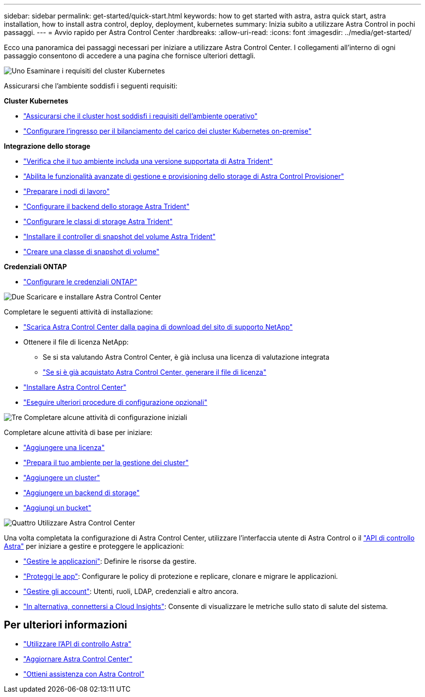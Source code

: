 ---
sidebar: sidebar 
permalink: get-started/quick-start.html 
keywords: how to get started with astra, astra quick start, astra installation, how to install astra control, deploy, deployment, kubernetes 
summary: Inizia subito a utilizzare Astra Control in pochi passaggi. 
---
= Avvio rapido per Astra Control Center
:hardbreaks:
:allow-uri-read: 
:icons: font
:imagesdir: ../media/get-started/


[role="lead"]
Ecco una panoramica dei passaggi necessari per iniziare a utilizzare Astra Control Center. I collegamenti all'interno di ogni passaggio consentono di accedere a una pagina che fornisce ulteriori dettagli.

.image:https://raw.githubusercontent.com/NetAppDocs/common/main/media/number-1.png["Uno"] Esaminare i requisiti del cluster Kubernetes
Assicurarsi che l'ambiente soddisfi i seguenti requisiti:

*Cluster Kubernetes*

* link:../get-started/requirements.html#host-cluster-resource-requirements["Assicurarsi che il cluster host soddisfi i requisiti dell'ambiente operativo"^]
* link:../get-started/requirements.html#ingress-for-on-premises-kubernetes-clusters["Configurare l'ingresso per il bilanciamento del carico dei cluster Kubernetes on-premise"^]


*Integrazione dello storage*

* link:../get-started/requirements.html#astra-trident-requirements["Verifica che il tuo ambiente includa una versione supportata di Astra Trident"^]
* link:../use/enable-acp.html["Abilita le funzionalità avanzate di gestione e provisioning dello storage di Astra Control Provisioner"^]
* https://docs.netapp.com/us-en/trident/trident-use/worker-node-prep.html["Preparare i nodi di lavoro"^]
* https://docs.netapp.com/us-en/trident/trident-use/backends.html["Configurare il backend dello storage Astra Trident"^]
* https://docs.netapp.com/us-en/trident/trident-use/manage-stor-class.html["Configurare le classi di storage Astra Trident"^]
* https://docs.netapp.com/us-en/trident/trident-use/vol-snapshots.html#deploying-a-volume-snapshot-controller["Installare il controller di snapshot del volume Astra Trident"^]
* https://docs.netapp.com/us-en/trident/trident-use/vol-snapshots.html["Creare una classe di snapshot di volume"^]


*Credenziali ONTAP*

* link:../get-started/setup_overview.html#prepare-your-environment-for-cluster-management-using-astra-control["Configurare le credenziali ONTAP"^]


.image:https://raw.githubusercontent.com/NetAppDocs/common/main/media/number-2.png["Due"] Scaricare e installare Astra Control Center
Completare le seguenti attività di installazione:

* https://mysupport.netapp.com/site/products/all/details/astra-control-center/downloads-tab["Scarica Astra Control Center dalla pagina di download del sito di supporto NetApp"^]
* Ottenere il file di licenza NetApp:
+
** Se si sta valutando Astra Control Center, è già inclusa una licenza di valutazione integrata
** link:../concepts/licensing.html["Se si è già acquistato Astra Control Center, generare il file di licenza"^]


* link:../get-started/install_overview.html["Installare Astra Control Center"^]
* link:../get-started/configure-after-install.html["Eseguire ulteriori procedure di configurazione opzionali"^]


.image:https://raw.githubusercontent.com/NetAppDocs/common/main/media/number-3.png["Tre"] Completare alcune attività di configurazione iniziali
Completare alcune attività di base per iniziare:

* link:../get-started/setup_overview.html#add-a-license-for-astra-control-center["Aggiungere una licenza"^]
* link:../get-started/setup_overview.html#prepare-your-environment-for-cluster-management-using-astra-control["Prepara il tuo ambiente per la gestione dei cluster"^]
* link:../get-started/setup_overview.html#add-cluster["Aggiungere un cluster"^]
* link:../get-started/setup_overview.html#add-a-storage-backend["Aggiungere un backend di storage"^]
* link:../get-started/setup_overview.html#add-a-bucket["Aggiungi un bucket"^]


.image:https://raw.githubusercontent.com/NetAppDocs/common/main/media/number-4.png["Quattro"] Utilizzare Astra Control Center
Una volta completata la configurazione di Astra Control Center, utilizzare l'interfaccia utente di Astra Control o il https://docs.netapp.com/us-en/astra-automation["API di controllo Astra"^] per iniziare a gestire e proteggere le applicazioni:

* link:../use/manage-apps.html["Gestire le applicazioni"^]: Definire le risorse da gestire.
* link:../use/protection-overview.html["Proteggi le app"^]: Configurare le policy di protezione e replicare, clonare e migrare le applicazioni.
* link:../use/manage-local-users-and-roles.html["Gestire gli account"^]: Utenti, ruoli, LDAP, credenziali e altro ancora.
* link:../use/monitor-protect.html#connect-to-cloud-insights["In alternativa, connettersi a Cloud Insights"^]: Consente di visualizzare le metriche sullo stato di salute del sistema.




== Per ulteriori informazioni

* https://docs.netapp.com/us-en/astra-automation["Utilizzare l'API di controllo Astra"^]
* link:../use/upgrade-acc.html["Aggiornare Astra Control Center"^]
* link:../support/get-help.html["Ottieni assistenza con Astra Control"^]

